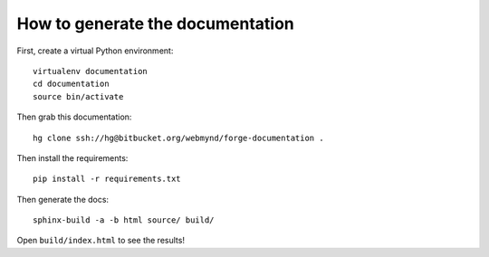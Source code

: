 How to generate the documentation
=============================================

First, create a virtual Python environment::

    virtualenv documentation
    cd documentation
    source bin/activate

Then grab this documentation::

    hg clone ssh://hg@bitbucket.org/webmynd/forge-documentation .

Then install the requirements::

    pip install -r requirements.txt

Then generate the docs::

    sphinx-build -a -b html source/ build/

Open ``build/index.html`` to see the results!
